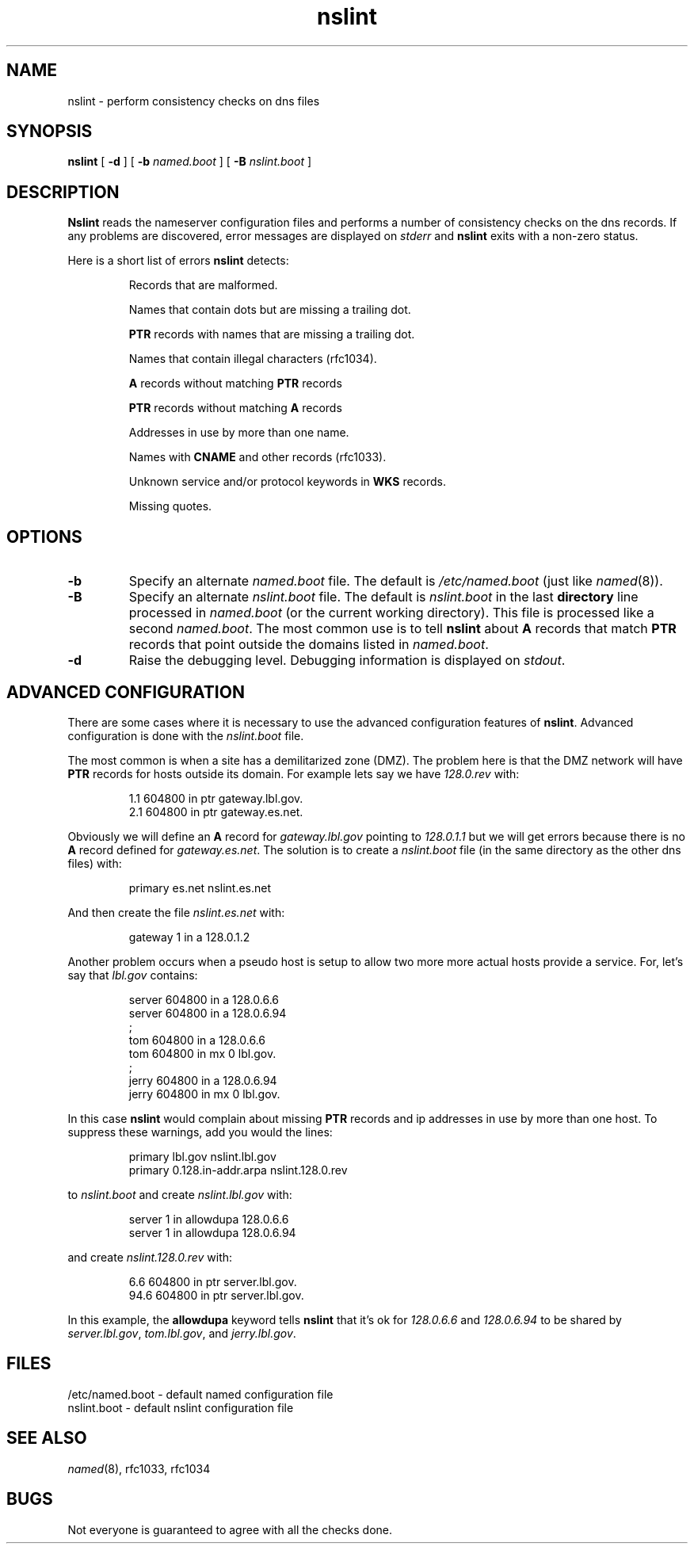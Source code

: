 .\" @(#) $Header: /cvs/Darwin/Services/bind/bind/contrib/nslint-1.5.1/nslint.8,v 1.1.1.2 2001/01/31 03:59:07 zarzycki Exp $ (LBL)
.\"
.\" Copyright (c) 1994, 1996
.\"	The Regents of the University of California.  All rights reserved.
.\" All rights reserved.
.\"
.\" Redistribution and use in source and binary forms, with or without
.\" modification, are permitted provided that: (1) source code distributions
.\" retain the above copyright notice and this paragraph in its entirety, (2)
.\" distributions including binary code include the above copyright notice and
.\" this paragraph in its entirety in the documentation or other materials
.\" provided with the distribution, and (3) all advertising materials mentioning
.\" features or use of this software display the following acknowledgement:
.\" ``This product includes software developed by the University of California,
.\" Lawrence Berkeley Laboratory and its contributors.'' Neither the name of
.\" the University nor the names of its contributors may be used to endorse
.\" or promote products derived from this software without specific prior
.\" written permission.
.\" THIS SOFTWARE IS PROVIDED ``AS IS'' AND WITHOUT ANY EXPRESS OR IMPLIED
.\" WARRANTIES, INCLUDING, WITHOUT LIMITATION, THE IMPLIED WARRANTIES OF
.\" MERCHANTABILITY AND FITNESS FOR A PARTICULAR PURPOSE.
.\"
.TH nslint 8 "July 12, 1996"
.UC 4
.SH NAME
nslint - perform consistency checks on dns files
.SH SYNOPSIS
.B nslint
[
.B -d
] [
.B -b
.I named.boot
] [
.B -B
.I nslint.boot
]
.SH DESCRIPTION
.B Nslint
reads the nameserver configuration files and performs a number of
consistency checks on the dns records. If any problems are discovered,
error messages are displayed on
.I stderr
and
.B nslint
exits with a non-zero status.
.LP
Here is a short list of errors
.B nslint
detects:
.IP
Records that are malformed.
.IP
Names that contain dots but are missing a trailing dot.
.IP
.B PTR
records with names that are missing a trailing dot.
.IP
Names that contain illegal characters (rfc1034).
.IP
.B A
records
without matching
.B PTR
records
.IP
.B PTR
records
without matching
.B A
records
.IP
Addresses in use by more than one name.
.IP
Names with
.B CNAME
and other records (rfc1033).
.IP
Unknown service and/or protocol keywords in
.B WKS
records.
.IP
Missing quotes.
.LP
.SH OPTIONS
.TP
.B -b
Specify an alternate
.I named.boot
file. The default is
.I /etc/named.boot
(just like
.IR named (8)).
.TP
.B -B
Specify an alternate
.I nslint.boot
file. The default is
.I nslint.boot
in the last
.B directory
line processed in
.I named.boot
(or the current working directory).
This file is processed like a second
.IR named.boot .
The most common use is to tell
.B nslint
about
.B A
records that match
.B PTR
records that point outside the domains listed in
.IR named.boot .
.TP
.B -d
Raise the debugging level. Debugging information is
displayed on
.IR stdout .
.LP
.SH "ADVANCED CONFIGURATION"
There are some cases where it is necessary to use the
advanced configuration features of
.BR nslint .
Advanced configuration is done with the
.I nslint.boot
file.
.LP
The most common is when a site has a demilitarized zone (DMZ).
The problem here is that the DMZ network will have
.B PTR
records for hosts outside its domain. For example lets say
we have
.I 128.0.rev
with:
.LP
.RS
.nf
.sp .5
1.1     604800  in      ptr     gateway.lbl.gov.
2.1     604800  in      ptr     gateway.es.net.
.sp .5
.fi
.RE
.LP
Obviously we will define an
.B A
record for
.I gateway.lbl.gov
pointing to
.I 128.0.1.1
but we will get errors because there is no
.B A
record defined for
.IR gateway.es.net .
The solution is to create a 
.I nslint.boot
file (in the same directory as the other dns files)
with:
.LP
.RS
.nf
.sp .5
primary es.net                  nslint.es.net
.sp .5
.fi
.RE
.LP
And then create the file
.I nslint.es.net
with:
.LP
.RS
.nf
.sp .5
gateway 1       in      a       128.0.1.2
.sp .5
.fi
.RE
.LP
Another problem occurs when a pseudo host is setup to allow two more
more actual hosts provide a service. For, let's say that
.I lbl.gov
contains:
.LP
.RS
.nf
.sp .5
server  604800  in      a       128.0.6.6
server  604800  in      a       128.0.6.94
;
tom     604800  in      a       128.0.6.6
tom     604800  in      mx 0    lbl.gov.
;
jerry   604800  in      a       128.0.6.94
jerry   604800  in      mx 0    lbl.gov.
.sp .5
.fi
.RE
.LP
In this case
.B nslint
would complain about missing
.B PTR
records and ip addresses in use by more than one host.
To suppress these warnings, add you would the lines:
.LP
.RS
.nf
.sp .5
primary lbl.gov                 nslint.lbl.gov
primary 0.128.in-addr.arpa      nslint.128.0.rev
.sp .5
.fi
.RE
.LP
to
.I nslint.boot
and create
.I nslint.lbl.gov
with:
.LP
.RS
.nf
.sp .5
server  1       in      allowdupa       128.0.6.6
server  1       in      allowdupa       128.0.6.94
.sp .5
.fi
.RE
.LP
and create
.I nslint.128.0.rev
with:
.LP
.RS
.nf
.sp .5
6.6     604800  in      ptr     server.lbl.gov.
94.6    604800  in      ptr     server.lbl.gov.
.sp .5
.fi
.RE
.LP
In this example, the
.B allowdupa
keyword tells
.B nslint
that it's ok for
.I 128.0.6.6
and
.I 128.0.6.94
to be shared by
.IR server.lbl.gov ,
.IR tom.lbl.gov ,
and
.IR jerry.lbl.gov .
.LP
.SH FILES
.na
.nh
.nf
/etc/named.boot - default named configuration file
nslint.boot - default nslint configuration file
.ad
.hy
.fi
.LP
.SH "SEE ALSO"
.na
.nh
.IR named (8),
rfc1033,
rfc1034
.ad
.hy
.SH BUGS
Not everyone is guaranteed to agree with all the checks done.

